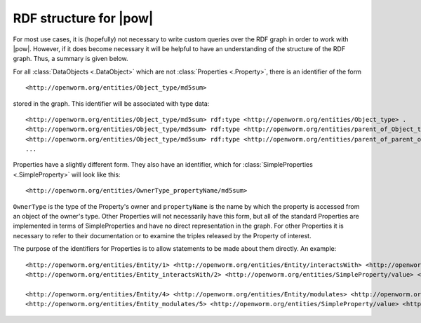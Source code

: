 .. _rdf_format:

RDF structure for |pow|
-----------------------

For most use cases, it is (hopefully) not necessary to write custom queries over the RDF graph in order to work with |pow|. However, if it does become necessary it will be helpful to have an understanding of the structure of the RDF graph. Thus, a summary is given below.

For all :class:`DataObjects <.DataObject>` which are not :class:`Properties <.Property>`, there is an identifier of the form

::

    <http://openworm.org/entities/Object_type/md5sum>

stored in the graph. This identifier will be associated with type data::

    <http://openworm.org/entities/Object_type/md5sum> rdf:type <http://openworm.org/entities/Object_type> .
    <http://openworm.org/entities/Object_type/md5sum> rdf:type <http://openworm.org/entities/parent_of_Object_type> .
    <http://openworm.org/entities/Object_type/md5sum> rdf:type <http://openworm.org/entities/parent_of_parent_of_Object_type> .
    ...

Properties have a slightly different form. They also have an identifier, which for :class:`SimpleProperties <.SimpleProperty>` will look like this::

    <http://openworm.org/entities/OwnerType_propertyName/md5sum>

``OwnerType`` is the type of the Property's owner and ``propertyName`` is the name by which the property is accessed from an object of the owner's type. Other Properties will not necessarily have this form, but all of the standard Properties are implemented in terms of SimpleProperties and have no direct representation in the graph. For other Properties it is necessary to refer to their documentation or to examine the triples released by the Property of interest.

The purpose of the identifiers for Properties is to allow statements to be made about them directly. An example::

    <http://openworm.org/entities/Entity/1> <http://openworm.org/entities/Entity/interactsWith> <http://openworm.org/entities/Entity_interactsWith/2> .
    <http://openworm.org/entities/Entity_interactsWith/2> <http://openworm.org/entities/SimpleProperty/value> <http://openworm.org/entities/Entity/3> .

    <http://openworm.org/entities/Entity/4> <http://openworm.org/entities/Entity/modulates> <http://openworm.org/entities/Entity_modulates/5> .
    <http://openworm.org/entities/Entity_modulates/5> <http://openworm.org/entities/SimpleProperty/value> <http://openworm.org/entities/Entity_interactsWith/2>
